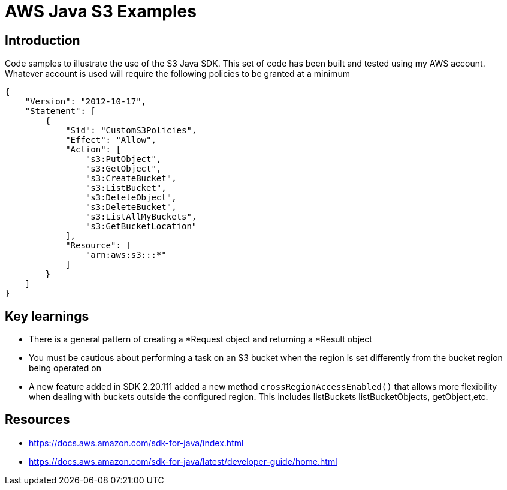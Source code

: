 = AWS Java S3 Examples

== Introduction

Code samples to illustrate the use of the S3 Java SDK.
This set of code has been built and tested using my AWS account.
Whatever account is used will require the following policies to be granted at
a minimum

```
{
    "Version": "2012-10-17",
    "Statement": [
        {
            "Sid": "CustomS3Policies",
            "Effect": "Allow",
            "Action": [
                "s3:PutObject",
                "s3:GetObject",
                "s3:CreateBucket",
                "s3:ListBucket",
                "s3:DeleteObject",
                "s3:DeleteBucket",
                "s3:ListAllMyBuckets",
                "s3:GetBucketLocation"
            ],
            "Resource": [
                "arn:aws:s3:::*"
            ]
        }
    ]
}
```

== Key learnings

* There is a general pattern of creating a *Request object and returning a *Result object
* You must be cautious about performing a task on an S3 bucket when the region
is set differently from the bucket region being operated on
* A new feature added in SDK 2.20.111 added a new method `crossRegionAccessEnabled()` that allows more
flexibility when dealing with buckets outside the configured region. This includes listBuckets
listBucketObjects, getObject,etc.

== Resources

* https://docs.aws.amazon.com/sdk-for-java/index.html
* https://docs.aws.amazon.com/sdk-for-java/latest/developer-guide/home.html